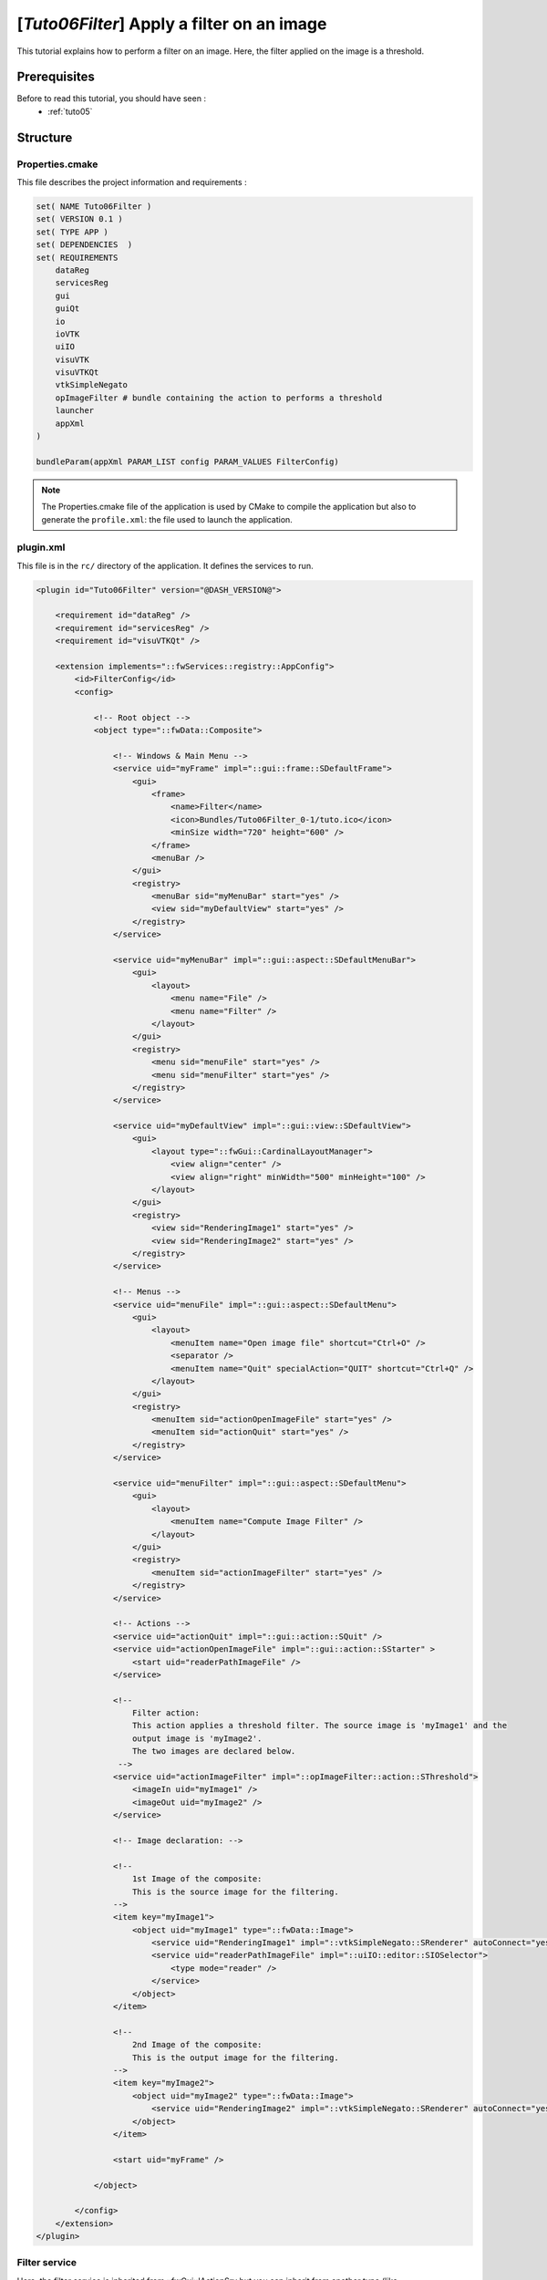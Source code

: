.. _tuto06:

********************************************
[*Tuto06Filter*] Apply a filter on an image
********************************************

This tutorial explains how to perform a filter on an image. Here, the filter applied on the image is a threshold.

.. figure:: ../media/tuto06Filter.png
    :scale: 80
    :align: center


Prerequisites
===============

Before to read this tutorial, you should have seen :
 * :ref:`tuto05`


Structure
=============




Properties.cmake
------------------

This file describes the project information and requirements :

.. code-block:: cmake

    set( NAME Tuto06Filter )
    set( VERSION 0.1 )
    set( TYPE APP )
    set( DEPENDENCIES  )
    set( REQUIREMENTS
        dataReg
        servicesReg
        gui
        guiQt
        io
        ioVTK
        uiIO
        visuVTK
        visuVTKQt
        vtkSimpleNegato
        opImageFilter # bundle containing the action to performs a threshold
        launcher
        appXml
    )

    bundleParam(appXml PARAM_LIST config PARAM_VALUES FilterConfig)


.. note::

    The Properties.cmake file of the application is used by CMake to compile the application but also to generate the
    ``profile.xml``: the file used to launch the application.


plugin.xml
------------

This file is in the ``rc/`` directory of the application. It defines the services to run.

.. code-block:: xml

    <plugin id="Tuto06Filter" version="@DASH_VERSION@">

        <requirement id="dataReg" />
        <requirement id="servicesReg" />
        <requirement id="visuVTKQt" />

        <extension implements="::fwServices::registry::AppConfig">
            <id>FilterConfig</id>
            <config>

                <!-- Root object -->
                <object type="::fwData::Composite">

                    <!-- Windows & Main Menu -->
                    <service uid="myFrame" impl="::gui::frame::SDefaultFrame">
                        <gui>
                            <frame>
                                <name>Filter</name>
                                <icon>Bundles/Tuto06Filter_0-1/tuto.ico</icon>
                                <minSize width="720" height="600" />
                            </frame>
                            <menuBar />
                        </gui>
                        <registry>
                            <menuBar sid="myMenuBar" start="yes" />
                            <view sid="myDefaultView" start="yes" />
                        </registry>
                    </service>

                    <service uid="myMenuBar" impl="::gui::aspect::SDefaultMenuBar">
                        <gui>
                            <layout>
                                <menu name="File" />
                                <menu name="Filter" />
                            </layout>
                        </gui>
                        <registry>
                            <menu sid="menuFile" start="yes" />
                            <menu sid="menuFilter" start="yes" />
                        </registry>
                    </service>

                    <service uid="myDefaultView" impl="::gui::view::SDefaultView">
                        <gui>
                            <layout type="::fwGui::CardinalLayoutManager">
                                <view align="center" />
                                <view align="right" minWidth="500" minHeight="100" />
                            </layout>
                        </gui>
                        <registry>
                            <view sid="RenderingImage1" start="yes" />
                            <view sid="RenderingImage2" start="yes" />
                        </registry>
                    </service>

                    <!-- Menus -->
                    <service uid="menuFile" impl="::gui::aspect::SDefaultMenu">
                        <gui>
                            <layout>
                                <menuItem name="Open image file" shortcut="Ctrl+O" />
                                <separator />
                                <menuItem name="Quit" specialAction="QUIT" shortcut="Ctrl+Q" />
                            </layout>
                        </gui>
                        <registry>
                            <menuItem sid="actionOpenImageFile" start="yes" />
                            <menuItem sid="actionQuit" start="yes" />
                        </registry>
                    </service>
                
                    <service uid="menuFilter" impl="::gui::aspect::SDefaultMenu">
                        <gui>
                            <layout>
                                <menuItem name="Compute Image Filter" />
                            </layout>
                        </gui>
                        <registry>
                            <menuItem sid="actionImageFilter" start="yes" />
                        </registry>
                    </service>

                    <!-- Actions -->
                    <service uid="actionQuit" impl="::gui::action::SQuit" />
                    <service uid="actionOpenImageFile" impl="::gui::action::SStarter" >
                        <start uid="readerPathImageFile" />
                    </service>

                    <!--
                        Filter action:
                        This action applies a threshold filter. The source image is 'myImage1' and the 
                        output image is 'myImage2'.
                        The two images are declared below.
                     -->
                    <service uid="actionImageFilter" impl="::opImageFilter::action::SThreshold">
                        <imageIn uid="myImage1" />
                        <imageOut uid="myImage2" />
                    </service>
                
                    <!-- Image declaration: -->
                
                    <!-- 
                        1st Image of the composite:
                        This is the source image for the filtering. 
                    -->
                    <item key="myImage1">
                        <object uid="myImage1" type="::fwData::Image">
                            <service uid="RenderingImage1" impl="::vtkSimpleNegato::SRenderer" autoConnect="yes" />
                            <service uid="readerPathImageFile" impl="::uiIO::editor::SIOSelector">
                                <type mode="reader" />
                            </service>
                        </object>
                    </item>
                
                    <!-- 
                        2nd Image of the composite:
                        This is the output image for the filtering. 
                    -->
                    <item key="myImage2">
                        <object uid="myImage2" type="::fwData::Image">
                            <service uid="RenderingImage2" impl="::vtkSimpleNegato::SRenderer" autoConnect="yes" />
                        </object>
                    </item>

                    <start uid="myFrame" />

                </object>

            </config>
        </extension>
    </plugin>    


Filter service
---------------

Here, the filter service is inherited from ::fwGui::IActionSrv but you can inherit from another type (like 
``::arServices::IOperator`` in fw4spl-ar repository).

For an action, the ``updating()`` method is called by the click on the button. This method retrieves the two images and 
applies the threshold algorithm.

The ``::fwData::Image`` contains a buffer for pixel values, it is stored as a ``void *`` to allows several types of 
pixel (uint8, int8, uint16, int16, double, float ...). To use image buffer, we need to cast it to the image pixel type. 
For that, we use the ``Dispatcher`` : it allows to invoke a template functor according to the image type.

.. code-block:: cpp

    void SThreshold::updating() throw ( ::fwTools::Failed )
    {
        SLM_TRACE_FUNC();

        // threshold value: the pixel with the value less than 50 will be set to 0, else the value is set to the maximum
        // value of the image pixel type.
        const double threshold = 50.0;

        ThresholdFilter::Parameter param; // filter parameters: threshold value, image source, image target

        // Get source image
        OSLM_ASSERT("Image 1 not found. UID : " << m_imageSrcUID, ::fwTools::fwID::exist(m_imageSrcUID));
        param.imageIn = ::fwData::Image::dynamicCast( ::fwTools::fwID::getObject(m_imageSrcUID) );

        // Get target image
        OSLM_ASSERT("Image 2 not found. UID : " << m_imageTgtUID, ::fwTools::fwID::exist(m_imageTgtUID));
        param.imageOut = ::fwData::Image::dynamicCast( ::fwTools::fwID::getObject(m_imageTgtUID) );

        param.thresholdValue = threshold;

        /*
         * The dispatcher allows to apply the filter on any type of image.
         * It invokes the template functor ThresholdFilter using the image type.
         */
        ::fwTools::DynamicType type = param.imageIn->getPixelType(); // image type

        // Invoke filter functor
        ::fwTools::Dispatcher< ::fwTools::IntrinsicTypes, ThresholdFilter >::invoke( type, param );

        // Notify that the image target is modified
        auto sig = param.imageOut->signal< ::fwData::Object::ModifiedSignalType >(::fwData::Object::s_MODIFIED_SIG);
        {
            ::fwCom::Connection::Blocker block(sig->getConnection(m_slotUpdate));
            sig->asyncEmit();
        }
    }


The functor is a *structure* containing a *sub-structure* for the parameters (inputs and outputs) and a template
method ``operator(parameters)``. 

.. code-block:: cpp

    /**
     * Functor to apply a threshold filter.
     *
     * The pixel with the value less than the threshold value will be set to 0, else the value is set to the maximum
     * value of the image pixel type.
     *
     * The functor provides a template method operator(param) to apply the filter
     */
    struct ThresholdFilter
    {
        struct Parameter
        {
            double thresholdValue; ///< threshold value.
            ::fwData::Image::sptr imageIn; ///< image source
            ::fwData::Image::sptr imageOut; ///< image target: contains the result of the filter
        };

        /**
         * @brief Applies the filter
         * @tparam PIXELTYPE image pixel type (uint8, uint16, int8, int16, float, double, ....)
         */
        template<class PIXELTYPE>
        void operator()(Parameter &param)
        {
            const PIXELTYPE thresholdValue = static_cast<PIXELTYPE>(param.thresholdValue);
            ::fwData::Image::sptr imageIn  = param.imageIn;
            ::fwData::Image::sptr imageOut = param.imageOut;
            SLM_ASSERT("Sorry, image must be 3D", imageIn->getNumberOfDimensions() == 3 );
            imageOut->copyInformation(imageIn); // Copy image size, type... without copying the buffer
            imageOut->allocate(); // Allocate the image buffer

            ::fwComEd::helper::Image imageInHelper(imageIn); // helper used to access the image source buffer
            ::fwComEd::helper::Image imageOutHelper(imageOut); // helper used to access the image target buffer

            // Get image buffers
            PIXELTYPE *buffer1 = (PIXELTYPE *)imageInHelper.getBuffer();
            PIXELTYPE *buffer2 = (PIXELTYPE *)imageOutHelper.getBuffer();

            // Get number of pixels
            const size_t NbPixels = imageIn->getSize()[0] * imageIn->getSize()[1] * imageIn->getSize()[2];

            // Fill the target buffer considering the thresholding
            for( size_t i = 0; i<NbPixels; ++i, ++buffer1, ++buffer2 )
            {
                *buffer2 = ( *buffer1 < thresholdValue ) ? 0 : std::numeric_limits<PIXELTYPE>::max();
            }
        }
    };
    

Run
=========

To run the application, you must call the following line into the install or build directory:

.. code::

    bin/fwlauncher Bundles/Tuto06Filter_0-1/profile.xml
